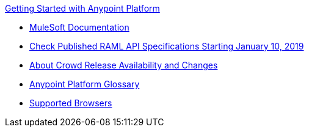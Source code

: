 .xref:index.adoc[Getting Started with Anypoint Platform]
* xref:general:ROOT:index.adoc[MuleSoft Documentation]
* xref:check-published-api-specs.adoc[Check Published RAML API Specifications Starting January 10, 2019]
* xref:api-lifecycle-overview.adoc[About Crowd Release Availability and Changes]
* xref:glossary.adoc[Anypoint Platform Glossary]
* xref:supported-browsers.adoc[Supported Browsers]
